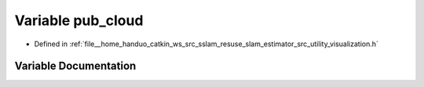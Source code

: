 .. _exhale_variable_visualization_8h_1a6600fdbe96f8c1420ee414ba41c90027:

Variable pub_cloud
==================

- Defined in :ref:`file__home_handuo_catkin_ws_src_sslam_resuse_slam_estimator_src_utility_visualization.h`


Variable Documentation
----------------------


.. doxygenvariable:: pub_cloud
